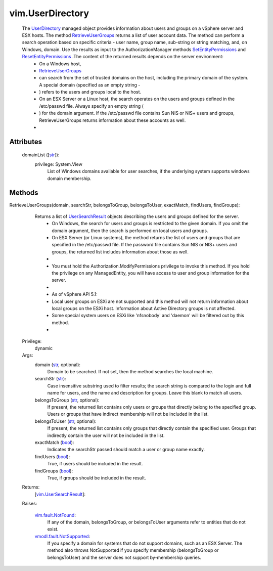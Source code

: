 
vim.UserDirectory
=================
  The `UserDirectory <vim/UserDirectory.rst>`_ managed object provides information about users and groups on a vSphere server and ESX hosts. The method `RetrieveUserGroups <vim/UserDirectory.rst#retrieveUserGroups>`_ returns a list of user account data. The method can perform a search operation based on specific criteria - user name, group name, sub-string or string matching, and, on Windows, domain. Use the results as input to the AuthorizationManager methods `SetEntityPermissions <vim/AuthorizationManager.rst#setEntityPermissions>`_ and `ResetEntityPermissions <vim/AuthorizationManager.rst#resetEntityPermissions>`_ .The content of the returned results depends on the server environment:
   * On a Windows host,
   * `RetrieveUserGroups <vim/UserDirectory.rst#retrieveUserGroups>`_
   * can search from the set of trusted domains on the host, including the primary domain of the system. A special domain (specified as an empty string -
   * ) refers to the users and groups local to the host.
   * On an ESX Server or a Linux host, the search operates on the users and groups defined in the /etc/passwd file. Always specify an empty string (
   * ) for the domain argument. If the /etc/passwd file contains Sun NIS or NIS+ users and groups, RetrieveUserGroups returns information about these accounts as well.
   * 




Attributes
----------
    domainList ([`str <https://docs.python.org/2/library/stdtypes.html>`_]):
      privilege: System.View
       List of Windows domains available for user searches, if the underlying system supports windows domain membership.


Methods
-------


RetrieveUserGroups(domain, searchStr, belongsToGroup, belongsToUser, exactMatch, findUsers, findGroups):
   Returns a list of `UserSearchResult <vim/UserSearchResult.rst>`_ objects describing the users and groups defined for the server.
    * On Windows, the search for users and groups is restricted to the given domain. If you omit the domain argument, then the search is performed on local users and groups.
    * On ESX Server (or Linux systems), the method returns the list of users and groups that are specified in the /etc/passwd file. If the password file contains Sun NIS or NIS+ users and groups, the returned list includes information about those as well.
    * 
    * You must hold the Authorization.ModifyPermissions privilege to invoke this method. If you hold the privilege on any ManagedEntity, you will have access to user and group information for the server.
    * 
    * As of vSphere API 5.1:
    * Local user groups on ESXi are not supported and this method will not return information about local groups on the ESXi host. Information about Active Directory groups is not affected.
    * Some special system users on ESXi like 'nfsnobody' and 'daemon' will be filtered out by this method.
    * 


  Privilege:
               dynamic



  Args:
    domain (`str <https://docs.python.org/2/library/stdtypes.html>`_, optional):
       Domain to be searched. If not set, then the method searches the local machine.


    searchStr (`str <https://docs.python.org/2/library/stdtypes.html>`_):
       Case insensitive substring used to filter results; the search string is compared to the login and full name for users, and the name and description for groups. Leave this blank to match all users.


    belongsToGroup (`str <https://docs.python.org/2/library/stdtypes.html>`_, optional):
       If present, the returned list contains only users or groups that directly belong to the specified group. Users or groups that have indirect membership will not be included in the list.


    belongsToUser (`str <https://docs.python.org/2/library/stdtypes.html>`_, optional):
       If present, the returned list contains only groups that directly contain the specified user. Groups that indirectly contain the user will not be included in the list.


    exactMatch (`bool <https://docs.python.org/2/library/stdtypes.html>`_):
       Indicates the searchStr passed should match a user or group name exactly.


    findUsers (`bool <https://docs.python.org/2/library/stdtypes.html>`_):
       True, if users should be included in the result.


    findGroups (`bool <https://docs.python.org/2/library/stdtypes.html>`_):
       True, if groups should be included in the result.




  Returns:
    [`vim.UserSearchResult <vim/UserSearchResult.rst>`_]:
         

  Raises:

    `vim.fault.NotFound <vim/fault/NotFound.rst>`_: 
       If any of the domain, belongsToGroup, or belongsToUser arguments refer to entities that do not exist.

    `vmodl.fault.NotSupported <vmodl/fault/NotSupported.rst>`_: 
       If you specify a domain for systems that do not support domains, such as an ESX Server. The method also throws NotSupported if you specify membership (belongsToGroup or belongsToUser) and the server does not support by-membership queries.


